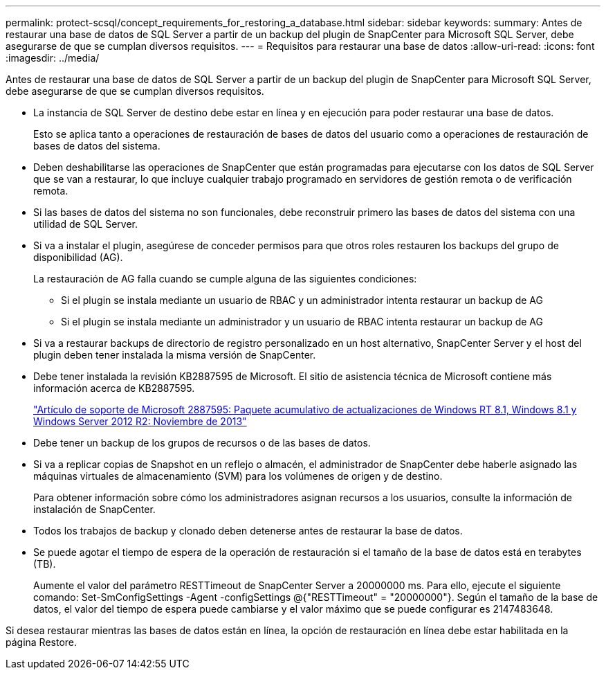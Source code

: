 ---
permalink: protect-scsql/concept_requirements_for_restoring_a_database.html 
sidebar: sidebar 
keywords:  
summary: Antes de restaurar una base de datos de SQL Server a partir de un backup del plugin de SnapCenter para Microsoft SQL Server, debe asegurarse de que se cumplan diversos requisitos. 
---
= Requisitos para restaurar una base de datos
:allow-uri-read: 
:icons: font
:imagesdir: ../media/


[role="lead"]
Antes de restaurar una base de datos de SQL Server a partir de un backup del plugin de SnapCenter para Microsoft SQL Server, debe asegurarse de que se cumplan diversos requisitos.

* La instancia de SQL Server de destino debe estar en línea y en ejecución para poder restaurar una base de datos.
+
Esto se aplica tanto a operaciones de restauración de bases de datos del usuario como a operaciones de restauración de bases de datos del sistema.

* Deben deshabilitarse las operaciones de SnapCenter que están programadas para ejecutarse con los datos de SQL Server que se van a restaurar, lo que incluye cualquier trabajo programado en servidores de gestión remota o de verificación remota.
* Si las bases de datos del sistema no son funcionales, debe reconstruir primero las bases de datos del sistema con una utilidad de SQL Server.
* Si va a instalar el plugin, asegúrese de conceder permisos para que otros roles restauren los backups del grupo de disponibilidad (AG).
+
La restauración de AG falla cuando se cumple alguna de las siguientes condiciones:

+
** Si el plugin se instala mediante un usuario de RBAC y un administrador intenta restaurar un backup de AG
** Si el plugin se instala mediante un administrador y un usuario de RBAC intenta restaurar un backup de AG


* Si va a restaurar backups de directorio de registro personalizado en un host alternativo, SnapCenter Server y el host del plugin deben tener instalada la misma versión de SnapCenter.
* Debe tener instalada la revisión KB2887595 de Microsoft. El sitio de asistencia técnica de Microsoft contiene más información acerca de KB2887595.
+
https://support.microsoft.com/kb/2887595["Artículo de soporte de Microsoft 2887595: Paquete acumulativo de actualizaciones de Windows RT 8.1, Windows 8.1 y Windows Server 2012 R2: Noviembre de 2013"]

* Debe tener un backup de los grupos de recursos o de las bases de datos.
* Si va a replicar copias de Snapshot en un reflejo o almacén, el administrador de SnapCenter debe haberle asignado las máquinas virtuales de almacenamiento (SVM) para los volúmenes de origen y de destino.
+
Para obtener información sobre cómo los administradores asignan recursos a los usuarios, consulte la información de instalación de SnapCenter.

* Todos los trabajos de backup y clonado deben detenerse antes de restaurar la base de datos.
* Se puede agotar el tiempo de espera de la operación de restauración si el tamaño de la base de datos está en terabytes (TB).
+
Aumente el valor del parámetro RESTTimeout de SnapCenter Server a 20000000 ms. Para ello, ejecute el siguiente comando: Set-SmConfigSettings -Agent -configSettings @{"RESTTimeout" = "20000000"}. Según el tamaño de la base de datos, el valor del tiempo de espera puede cambiarse y el valor máximo que se puede configurar es 2147483648.



Si desea restaurar mientras las bases de datos están en línea, la opción de restauración en línea debe estar habilitada en la página Restore.
